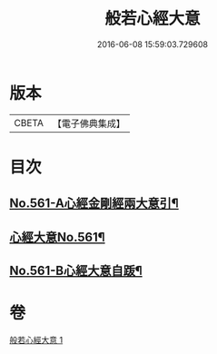 #+TITLE: 般若心經大意 
#+DATE: 2016-06-08 15:59:03.729608

* 版本
 |     CBETA|【電子佛典集成】|

* 目次
** [[file:KR6c0180_001.txt::001-0902b1][No.561-A心經金剛經兩大意引¶]]
** [[file:KR6c0180_001.txt::001-0902c1][心經大意No.561¶]]
** [[file:KR6c0180_001.txt::001-0904c20][No.561-B心經大意自䟦¶]]

* 卷
[[file:KR6c0180_001.txt][般若心經大意 1]]

